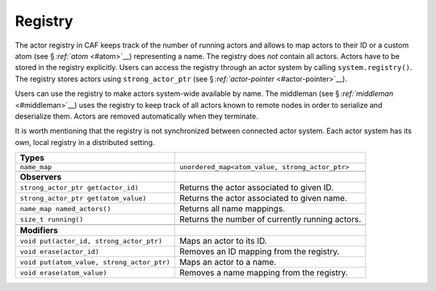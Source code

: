 .. raw:: latex

   \definecolor{lightgrey}{rgb}{0.9,0.9,0.9}

.. raw:: latex

   \definecolor{lightblue}{rgb}{0,0,1}

.. raw:: latex

   \definecolor{grey}{rgb}{0.5,0.5,0.5}

.. raw:: latex

   \definecolor{blue}{rgb}{0,0,1}

.. raw:: latex

   \definecolor{violet}{rgb}{0.5,0,0.5}

.. raw:: latex

   \definecolor{darkred}{rgb}{0.5,0,0}

.. raw:: latex

   \definecolor{darkblue}{rgb}{0,0,0.5}

.. raw:: latex

   \definecolor{darkgreen}{rgb}{0,0.5,0}

.. _registry:

Registry
========

The actor registry in CAF keeps track of the number of running actors and allows to map actors to their ID or a custom atom (see § \ `:ref:`atom` <#atom>`__) representing a name. The registry does *not* contain all actors. Actors have to be stored in the registry explicitly. Users can access the registry through an actor system by calling ``system.registry()``. The registry stores actors using ``strong_actor_ptr`` (see § `:ref:`actor-pointer` <#actor-pointer>`__).

Users can use the registry to make actors system-wide available by name. The middleman (see § \ `:ref:`middleman` <#middleman>`__) uses the registry to keep track of all actors known to remote nodes in order to serialize and deserialize them. Actors are removed automatically when they terminate.

It is worth mentioning that the registry is not synchronized between connected actor system. Each actor system has its own, local registry in a distributed setting.

.. raw:: latex

   \small

+--------------------------------------------+-------------------------------------------------+
| **Types**                                  |                                                 |
+============================================+=================================================+
| ``name_map``                               | ``unordered_map<atom_value, strong_actor_ptr>`` |
+--------------------------------------------+-------------------------------------------------+
|                                            |                                                 |
+--------------------------------------------+-------------------------------------------------+
| **Observers**                              |                                                 |
+--------------------------------------------+-------------------------------------------------+
| ``strong_actor_ptr get(actor_id)``         | Returns the actor associated to given ID.       |
+--------------------------------------------+-------------------------------------------------+
| ``strong_actor_ptr get(atom_value)``       | Returns the actor associated to given name.     |
+--------------------------------------------+-------------------------------------------------+
| ``name_map named_actors()``                | Returns all name mappings.                      |
+--------------------------------------------+-------------------------------------------------+
| ``size_t running()``                       | Returns the number of currently running actors. |
+--------------------------------------------+-------------------------------------------------+
|                                            |                                                 |
+--------------------------------------------+-------------------------------------------------+
| **Modifiers**                              |                                                 |
+--------------------------------------------+-------------------------------------------------+
| ``void put(actor_id, strong_actor_ptr)``   | Maps an actor to its ID.                        |
+--------------------------------------------+-------------------------------------------------+
| ``void erase(actor_id)``                   | Removes an ID mapping from the registry.        |
+--------------------------------------------+-------------------------------------------------+
| ``void put(atom_value, strong_actor_ptr)`` | Maps an actor to a name.                        |
+--------------------------------------------+-------------------------------------------------+
| ``void erase(atom_value)``                 | Removes a name mapping from the registry.       |
+--------------------------------------------+-------------------------------------------------+
